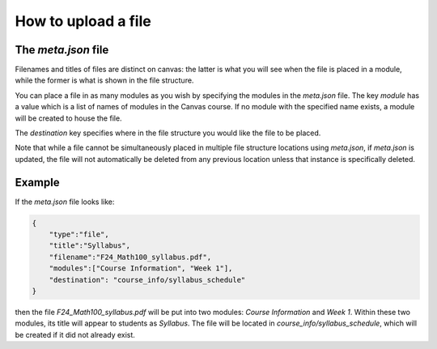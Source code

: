 How to upload a file 
--------------------------------------------------------------------------



The `meta.json` file
====================

Filenames and titles of files are distinct on canvas: 
the latter is what you will see when the file is placed in a module, while the former is what is shown in the file structure.

You can place a file in as many modules as you wish by specifying the modules in the `meta.json` file. 
The key `module` has a value which is a list of names of modules in the Canvas course. 
If no module with the specified name exists, a module will be created to house the file.

The `destination` key specifies where in the file structure you would like the file to be placed.

Note that while a file cannot be simultaneously placed in multiple file structure locations using `meta.json`, if `meta.json` is updated, 
the file will not automatically be deleted from any previous location unless that instance is specifically deleted.


Example
=======

If the `meta.json` file looks like:

.. code-block:: 

    {
	"type":"file",
	"title":"Syllabus",
	"filename":"F24_Math100_syllabus.pdf",
	"modules":["Course Information", "Week 1"],
	"destination": "course_info/syllabus_schedule"
    }

then the file `F24_Math100_syllabus.pdf` will be put into two modules: `Course Information` and `Week 1`. 
Within these two modules, its title will appear to students as `Syllabus`. The file will be located in `course_info/syllabus_schedule`, 
which will be created if it did not already exist.



